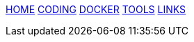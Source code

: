 :stylesheet: css/boot-readable.css
// :toc: left
// :toclevels: 5
:icons: font
:stem: latexmath
:favicon: favicon.ico

// switch to toc style
[id=toc]
xref:index.adoc[HOME] xref:coding.adoc[CODING] xref:docker.adoc[DOCKER] xref:tools.adoc[TOOLS] xref:links.adoc[LINKS]
